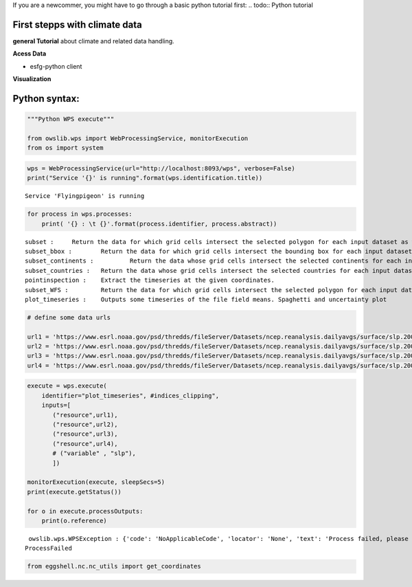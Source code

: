 .. _tutorials_firststepps:


If you are a newcommer, you might have to go through a basic python tutorial first:
.. todo:: Python tutorial

First stepps with climate data
==============================

**general Tutorial** about climate and related data handling.

**Acess Data**

* esfg-python client

**Visualization**


.. _python_guide:

Python syntax:
==============

.. code:: ipython3

    """Python WPS execute"""

    from owslib.wps import WebProcessingService, monitorExecution
    from os import system


.. code:: ipython3

    wps = WebProcessingService(url="http://localhost:8093/wps", verbose=False)
    print("Service '{}' is running".format(wps.identification.title))


.. parsed-literal::

    Service 'Flyingpigeon' is running


.. code:: ipython3

    for process in wps.processes:
        print( '{} : \t {}'.format(process.identifier, process.abstract))


.. parsed-literal::

    subset : 	 Return the data for which grid cells intersect the selected polygon for each input dataset as well asthe time range selected.
    subset_bbox : 	 Return the data for which grid cells intersect the bounding box for each input dataset as well asthe time range selected.
    subset_continents : 	 Return the data whose grid cells intersect the selected continents for each input dataset.
    subset_countries : 	 Return the data whose grid cells intersect the selected countries for each input dataset.
    pointinspection : 	 Extract the timeseries at the given coordinates.
    subset_WFS : 	 Return the data for which grid cells intersect the selected polygon for each input dataset.
    plot_timeseries : 	 Outputs some timeseries of the file field means. Spaghetti and uncertainty plot


.. code:: ipython3

    # define some data urls

    url1 = 'https://www.esrl.noaa.gov/psd/thredds/fileServer/Datasets/ncep.reanalysis.dailyavgs/surface/slp.2000.nc'
    url2 = 'https://www.esrl.noaa.gov/psd/thredds/fileServer/Datasets/ncep.reanalysis.dailyavgs/surface/slp.2001.nc'
    url3 = 'https://www.esrl.noaa.gov/psd/thredds/fileServer/Datasets/ncep.reanalysis.dailyavgs/surface/slp.2002.nc'
    url4 = 'https://www.esrl.noaa.gov/psd/thredds/fileServer/Datasets/ncep.reanalysis.dailyavgs/surface/slp.2003.nc'

.. code:: ipython3

    execute = wps.execute(
        identifier="plot_timeseries", #indices_clipping",
        inputs=[
           ("resource",url1),
           ("resource",url2),
           ("resource",url3),
           ("resource",url4),
           # ("variable" , "slp"),
           ])

    monitorExecution(execute, sleepSecs=5)
    print(execute.getStatus())

    for o in execute.processOutputs:
        print(o.reference)


.. parsed-literal::

     owslib.wps.WPSException : {'code': 'NoApplicableCode', 'locator': 'None', 'text': 'Process failed, please check server error log'}
    ProcessFailed


.. code:: ipython3

    from eggshell.nc.nc_utils import get_coordinates
